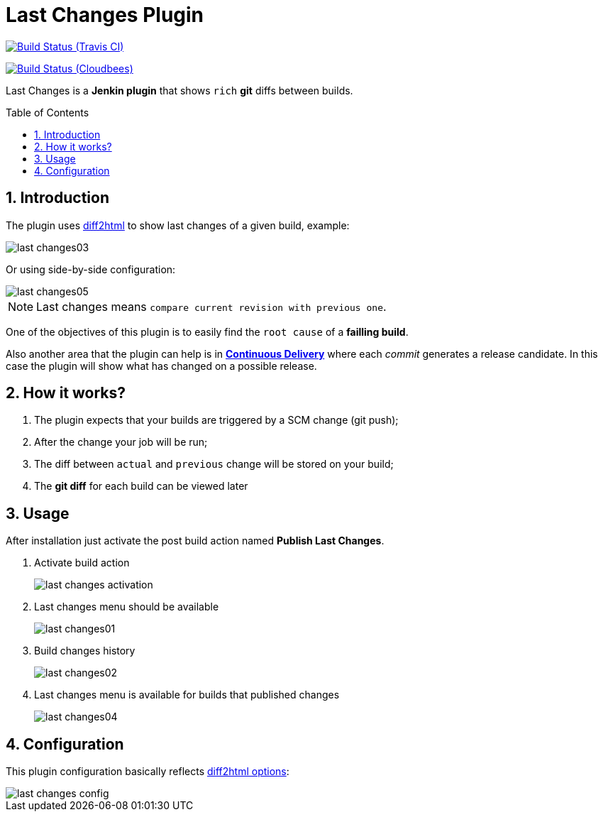 = Last Changes Plugin
:toc: preamble
:sectanchors:
:sectlink:
:numbered:

image:https://travis-ci.org/rmpestano/last-changes-plugin.svg[Build Status (Travis CI), link=https://travis-ci.org/rmpestano/last-changes-plugin]

image:https://jenkins.ci.cloudbees.com/buildStatus/icon?job=plugins/last-changes-plugin[Build Status (Cloudbees), link=https://jenkins.ci.cloudbees.com/job/plugins/job/last-changes-plugin/]

Last Changes is a *Jenkin plugin* that shows `rich` *git* diffs between builds.

== Introduction

The plugin uses https://diff2html.rtfpessoa.xyz/[diff2html^] to show last changes of a given build, example:

image::last-changes03.png[]

Or using side-by-side configuration:

image::last-changes05.png[]


NOTE: Last changes means `compare current revision with previous one`.

One of the objectives of this plugin is to easily find the `root cause` of a *failling build*.

Also another area that the plugin can help is in https://en.wikipedia.org/wiki/Continuous_delivery[*Continuous Delivery*^] where each _commit_ generates a release candidate. In this case the plugin will show what has changed on a possible release.


== How it works?

. The plugin expects that your builds are triggered by a SCM change (git push);
. After the change your job will be run;
. The diff between `actual` and `previous` change will be stored on your build;
. The *git diff* for each build can be viewed later


== Usage

After installation just activate the post build action named *Publish Last Changes*.

. Activate build action
+
image::last-changes-activation.png[]
. Last changes menu should be available
+
image::last-changes01.png[]
. Build changes history
+
image::last-changes02.png[]
. Last changes menu is available for builds that published changes
+
image::last-changes04.png[]


== Configuration

This plugin configuration basically reflects https://github.com/rtfpessoa/diff2html#configuration[diff2html options^]:

image::last-changes-config.png[]
 

